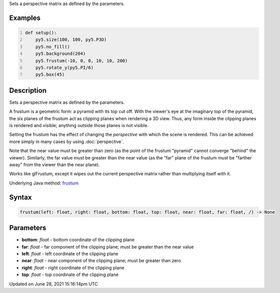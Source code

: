 .. title: frustum()
.. slug: frustum
.. date: 2021-06-28 15:16:14 UTC+00:00
.. tags:
.. category:
.. link:
.. description: py5 frustum() documentation
.. type: text

Sets a perspective matrix as defined by the parameters.

Examples
========

.. raw:: html

    <div class="example-table">

.. raw:: html

    <div class="example-row"><div class="example-cell-image">

.. image:: /images/reference/Sketch_frustum_0.png
    :alt: example picture for frustum()

.. raw:: html

    </div><div class="example-cell-code">

.. code:: python
    :number-lines:

    def setup():
        py5.size(100, 100, py5.P3D)
        py5.no_fill()
        py5.background(204)
        py5.frustum(-10, 0, 0, 10, 10, 200)
        py5.rotate_y(py5.PI/6)
        py5.box(45)

.. raw:: html

    </div></div>

.. raw:: html

    </div>

Description
===========

Sets a perspective matrix as defined by the parameters.

A frustum is a geometric form: a pyramid with its top cut off.  With the viewer's eye at the imaginary top of the pyramid, the six planes of the frustum act as clipping planes when rendering a 3D view.  Thus, any form inside the clipping planes is rendered and visible; anything outside those planes is not visible.

Setting the frustum has the effect of changing the *perspective* with which the scene is rendered.  This can be achieved more simply in many cases by using :doc:`perspective`.

Note that the near value must be greater than zero (as the point of the frustum "pyramid" cannot converge "behind" the viewer).  Similarly, the far value must be greater than the near value (as the "far" plane of the frustum must be "farther away" from the viewer than the near plane).

Works like glFrustum, except it wipes out the current perspective matrix rather than multiplying itself with it.

Underlying Java method: `frustum <https://processing.org/reference/frustum_.html>`_

Syntax
======

.. code:: python

    frustum(left: float, right: float, bottom: float, top: float, near: float, far: float, /) -> None

Parameters
==========

* **bottom**: `float` - bottom coordinate of the clipping plane
* **far**: `float` - far component of the clipping plane; must be greater than the near value
* **left**: `float` - left coordinate of the clipping plane
* **near**: `float` - near component of the clipping plane; must be greater than zero
* **right**: `float` - right coordinate of the clipping plane
* **top**: `float` - top coordinate of the clipping plane


Updated on June 28, 2021 15:16:14pm UTC

